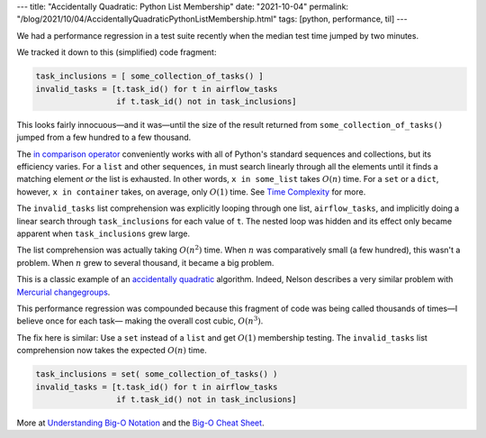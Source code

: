 ---
title: "Accidentally Quadratic: Python List Membership"
date: "2021-10-04"
permalink: "/blog/2021/10/04/AccidentallyQuadraticPythonListMembership.html"
tags: [python, performance, til]
---



We had a performance regression in a test suite recently
when the median test time jumped by two minutes.

.. image:: /content/binary/bigochart.gif
    :alt: Big O Cheat Sheet
    :target: https://www.bigocheatsheet.com/

We tracked it down to this (simplified) code fragment:

.. code:: python

    task_inclusions = [ some_collection_of_tasks() ]
    invalid_tasks = [t.task_id() for t in airflow_tasks
                     if t.task_id() not in task_inclusions]

This looks fairly innocuous—and it was—\
until the size of the result returned from ``some_collection_of_tasks()``
jumped from a few hundred to a few thousand.

The `in comparison operator`_ conveniently works
with all of Python's standard sequences and collections,
but its efficiency varies.
For a ``list`` and other sequences,
``in`` must search linearly through all the elements
until it finds a matching element
*or* the list is exhausted.
In other words, ``x in some_list`` takes :math:`O(n)` time.
For a ``set`` or a ``dict``, however,
``x in container`` takes, on average, only :math:`O(1)` time.
See `Time Complexity`_ for more.

The ``invalid_tasks`` list comprehension
was explicitly looping through one list, ``airflow_tasks``,
and implicitly doing a linear search through ``task_inclusions``
for each value of ``t``.
The nested loop was hidden
and its effect only became apparent
when ``task_inclusions`` grew large.

The list comprehension was actually taking :math:`O(n^2)` time.
When :math:`n` was comparatively small (a few hundred),
this wasn't a problem.
When :math:`n` grew to several thousand,
it became a big problem.

This is a classic example of an `accidentally quadratic`_ algorithm.
Indeed, Nelson describes a very similar problem with `Mercurial changegroups`_.

This performance regression was compounded because this fragment of code
was being called thousands of times—\
I believe once for each task—
making the overall cost cubic, :math:`O(n^3)`.

The fix here is similar:
Use a ``set`` instead of a ``list``
and get :math:`O(1)` membership testing.
The ``invalid_tasks`` list comprehension now takes
the expected :math:`O(n)` time.

.. code:: python

    task_inclusions = set( some_collection_of_tasks() )
    invalid_tasks = [t.task_id() for t in airflow_tasks
                     if t.task_id() not in task_inclusions]

More at `Understanding Big-O Notation`_ and the `Big-O Cheat Sheet`_.


.. _in comparison operator:
   https://docs.python.org/3/reference/expressions.html#membership-test-operations
.. _Time Complexity:
   https://wiki.python.org/moin/TimeComplexity
.. _accidentally quadratic:
   https://accidentallyquadratic.tumblr.com/
.. _Mercurial changegroups:
   https://accidentallyquadratic.tumblr.com/post/161243900944/mercurial-changegroup-application
.. _Understanding Big-O Notation:
   https://www.coengoedegebure.com/understanding-big-o-notation/
.. _Big-O Cheat Sheet:
   https://www.bigocheatsheet.com/

.. _permalink:
    /blog/2021/10/04/AccidentallyQuadraticPythonListMembership.html
